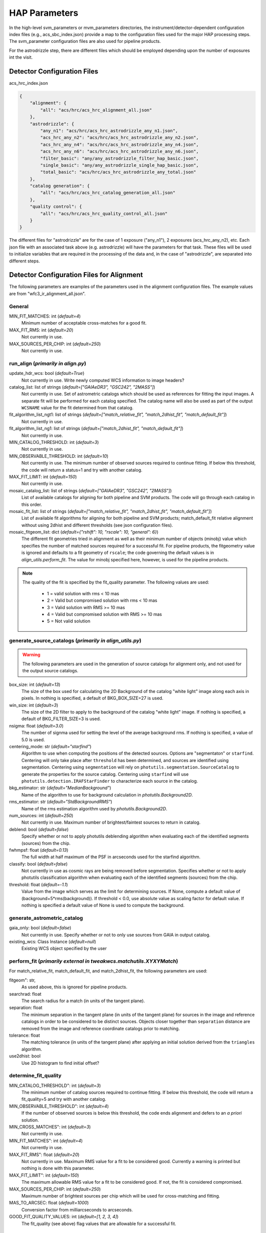 HAP Parameters
##############

.. _hap-parameters:

In the high-level svm_parameters or mvm_parameters directories, the instrument/detector-dependent configuration index files (e.g., acs_sbc_index.json) provide a map to the configuration files used for the major HAP processing steps. The svm_parameter configuration files are also used for pipeline products.


For the astrodrizzle step, there are different files which should be employed depending upon the number of exposures int the visit.


Detector Configuration Files
****************************

acs_hrc_index.json

.. code-block:: python

  {
      "alignment": {
          "all": "acs/hrc/acs_hrc_alignment_all.json"
      },
      "astrodrizzle": {
          "any_n1": "acs/hrc/acs_hrc_astrodrizzle_any_n1.json",
          "acs_hrc_any_n2": "acs/hrc/acs_hrc_astrodrizzle_any_n2.json",
          "acs_hrc_any_n4": "acs/hrc/acs_hrc_astrodrizzle_any_n4.json",
          "acs_hrc_any_n6": "acs/hrc/acs_hrc_astrodrizzle_any_n6.json",
          "filter_basic": "any/any_astrodrizzle_filter_hap_basic.json",
          "single_basic": "any/any_astrodrizzle_single_hap_basic.json",
          "total_basic": "acs/hrc/acs_hrc_astrodrizzle_any_total.json"
      },
      "catalog generation": {
          "all": "acs/hrc/acs_hrc_catalog_generation_all.json"
      },
      "quality control": {
          "all": "acs/hrc/acs_hrc_quality_control_all.json"
      }
  }

The different files for "astrodrizzle" are for the case of 1 exposure ("any_n1"), 2 exposures (acs_hrc_any_n2), etc. Each json file with an associated task above (e.g. astrodrizzle) will have the parameters for that task. These files will be used to initialize variables that are required in the processing of the data and, in the case of "astrodrizzle", are separated into different steps.


Detector Configuration Files for Alignment
******************************************

The following parameters are examples of the parameters used in the alignment configuration files. The example values are from "wfc3_ir_alignment_all.json".

General
"""""""

MIN_FIT_MATCHES: int (*default=4*)
    Minimum number of acceptable cross-matches for a good fit.

MAX_FIT_RMS: int (*default=20*)
    Not currently in use.

MAX_SOURCES_PER_CHIP: int (*default=250*)
    Not currently in use.


run_align (*primarily in align.py*)
"""""""""""""""""""""""""""""""""""

update_hdr_wcs: bool (*default=True*)
    Not currently in use. Write newly computed WCS information to image headers?

catalog_list: list of strings (*default=["GAIAeDR3", "GSC242", "2MASS"]*)
    Not currently in use. Set of astrometric catalogs which should be used as references for fitting the input images. A separate fit will be performed for each catalog specified. The catalog name will also be used as part of the output ``WCSNAME`` value for the fit determined from that catalog.

fit_algorithm_list_ngt1: list of strings (*default=["match_relative_fit", "match_2dhist_fit", "match_default_fit"]*)
    Not currently in use.

fit_algorithm_list_ng1: list of strings (*default=["match_2dhist_fit", "match_default_fit"]*)
    Not currently in use.

MIN_CATALOG_THRESHOLD: int (*default=3*)
    Not currently in use.

MIN_OBSERVABLE_THRESHOLD: int (*default=10*)
    Not currently in use. The minimum number of observed sources required to continue fitting. If below this threshold, the code will return a status=1 and try with another catalog.

MAX_FIT_LIMIT: int (*default=150*)
    Not currently in use.

mosaic_catalog_list: list of strings (*default=["GAIAeDR3", "GSC242", "2MASS"]*)
    List of available catalogs for aligning for both pipeline and SVM products. The code will go through each catalog in this order.

mosaic_fit_list: list of strings (*default=["match_relative_fit", "match_2dhist_fit", "match_default_fit"]*)
    List of available fit algorithms for aligning for both pipeline and SVM products; match_default_fit relative alignment without using 2dhist and different thresholds (see json configuration files).

mosaic_fitgeom_list: dict (*default={"rshift": 10, "rscale": 10, "general": 6}*)
    The different fit geometries tried in alignment as well as their minimum number of objects (minobj) value which specifies the number of matched sources required for a successful fit. For pipeline products, the fitgeometry value is ignored and defaults to a fit geometry of ``rscale``; the code governing the default values is in *align_utils.perform_fit*. The value for minobj specified here, however, is used for the pipeline products.


.. note:: 

    The quality of the fit is specified by the fit_quality parameter. The following values are used:

        * 1 = valid solution with rms < 10 mas

        * 2 = Valid but compromised solution with rms < 10 mas

        * 3 = Valid solution with RMS >= 10 mas

        * 4 = Valid but compromised solution with RMS >= 10 mas

        * 5 = Not valid solution


generate_source_catalogs (*primarily in align_utils.py*)
""""""""""""""""""""""""""""""""""""""""""""""""""""""""

.. warning::
    The following parameters are used in the generation of source catalogs for alignment only, and not used for the output source catalogs.

box_size: int (*default=13*)
    The size of the box used for calculating the 2D Background of the catalog "white light" image along each axis in pixels. In nothing is specified, a default of BKG_BOX_SIZE=27 is used.

win_size: int (*default=3*)
    The size of the 2D filter to apply to the background of the catalog "white light" image. If nothing is specified, a default of BKG_FILTER_SIZE=3 is used.

nsigma: float (*default=3.0*)
    The number of signma used for setting the level of the average background rms. If nothing is specified, a value of 5.0 is used.

centering_mode: str (*default="starfind"*)
    Algorithm to use when computing the positions of the detected sources. Options are "segmentaton" or ``starfind``. Centering will only take place after ``threshold`` has been determined, and sources are identified using segmentation. Centering using ``segmentation`` will rely on ``photutils.segmentation.SourceCatalog`` to generate the properties for the source catalog. Centering using ``starfind`` will use ``photutils.detection.IRAFStarFinder`` to characterize each source in the catalog.

bkg_estimator: str (*default="MedianBackground"*)
    Name of the algorithm to use for background calculation in *photutils.Background2D*.

rms_estimator: str (*default="StdBackgroundRMS"*)
    Name of the rms estimation algorithm used by *photutils.Background2D*.

num_sources: int (*default=250*)
    Not currently in use. Maximum number of brightest/faintest sources to return in catalog.

deblend: bool (*default=false*)
    Specify whether or not to apply photutils deblending algorithm when evaluating each of the identified segments (sources) from the chip.

fwhmpsf: float (*default=0.13*)
    The full width at half maximum of the PSF in arcseconds used for the starfind algorithm.

classify: bool (*default=false*)
    Not currently in use as cosmic rays are being removed before segmentation. Specifies whether or not to apply photutils classification algorithm when evaluating each of the identified segments (sources) from the chip.

threshold: float (*default=-1.1*)
    Value from the image which serves as the limit for determining sources. If None, compute a default value of (background+5*rms(background)). If threshold < 0.0, use absolute value as scaling factor for default value. If nothing is specified a default value of None is used to compute the background.



generate_astrometric_catalog
""""""""""""""""""""""""""""

gaia_only: bool (*default=false*)
    Not currently in use. Specify whether or not to only use sources from GAIA in output catalog.

existing_wcs: Class Instance (*default=null*)
    Existing WCS object specified by the user


perform_fit (*primarily external in tweakwcs.matchutils.XYXYMatch*)
"""""""""""""""""""""""""""""""""""""""""""""""""""""""""""""""""""
For match_relative_fit, match_default_fit, and match_2dhist_fit, the following parameters are used:

fitgeom": str,
    As used above, this is ignored for pipeline products.

searchrad: float
    The search radius for a match (in units of the tangent plane).

separation: float
    The minimum separation in the tangent plane (in units of the tangent plane) for sources in the image and reference catalogs in order to be considered to be distinct sources. Objects closer together than ``separation`` distance are removed from the image and reference coordinate catalogs prior to matching.

tolerance: float
    The matching tolerance (in units of the tangent plane) after applying an initial solution derived from the ``triangles`` algorithm.

use2dhist: bool
    Use 2D histogram to find initial offset?


determine_fit_quality
"""""""""""""""""""""

MIN_CATALOG_THRESHOLD": int (*default=3*)
    The minimum number of catalog sources required to continue fitting. If below this threshold, the code will return a fit_quality=5 and try with another catalog.

MIN_OBSERVABLE_THRESHOLD": int (*default=4*)
    If the number of observed sources is below this threshold, the code ends alignment and defers to an *a priori* solution.

MIN_CROSS_MATCHES": int (*default=3*)
    Not currently in use.

MIN_FIT_MATCHES": int (*default=4*)
    Not currently in use.

MAX_FIT_RMS": float (*default=20*)
    Not currently in use. Maximum RMS value for a fit to be considered good. Currently a warning is printed but nothing is done with this parameter.

MAX_FIT_LIMIT": int (*default=150*)
    The maximum allowable RMS value for a fit to be considered good. If not, the fit is considered compromised.

MAX_SOURCES_PER_CHIP: int (*default=250*)
    Maximum number of brightest sources per chip which will be used for cross-matching and fitting.

MAS_TO_ARCSEC: float (*default=1000*)
    Conversion factor from milliarcseconds to arcseconds.

GOOD_FIT_QUALITY_VALUES: int (*default=[1, 2, 3, 4]*)
    The fit_quality (see above) flag values that are allowable for a successful fit.


Detector Configuration Files for Astrodrizzle
*********************************************

Shown below are the parameters that are used by the Hubble Advanced Products. As an example, we include the parameter, the default value for WFC3/IR processing (listed in "wfc3_ir_astrodrizzle_any_n1.json"), and a description of that parameter.

.. run_hap_processing
.. identified in json files.


Initialize HAP
""""""""""""""

\_mdriztab_btn\_: str (*default=Update From MDRIZTAB*)
    Immediately read and use the values from the MDRIZTAB.

runfile: str (*default="astrodrizzle.log"*)
    File for logging the processing.

wcskey: str (*default=""*)
    WCS version to use in processing

proc_unit: str (*default="native"*)
    Units used during processing: "native", "electrons"

coeffs: bool (*default=True*)
    Use header-based distortion coefficients?

context: bool (*default=True*)
    Create context image during final drizzle?

group: str (*default=""*)
    Single extension or group to be combined/cleaned.

build: bool (*default=True*)
    Create multi-extension output file for final drizzle?

crbit: int (*default=4096*)
    Bit value for CR ident. in DQ array.

stepsize: int (*default=10*)
    Step size for drizzle coordinate computation.

resetbits: int (*default="4096"*)
    Bit values to reset in all input DQ arrays.

num_cores: int (*default=1*)
    Max CPU cores to use (n<2 disables, None = auto-decide).

in_memory: bool (*default=False*)
    Process everything in memory to minimize disk I/O?

Instrument Parameters
"""""""""""""""""""""

.. or float?

gnkeyword: str (*default="ATODGNA,ATODGNB,ATODGNC,ATODGND"*)
    .. the default readnoise/gain value? what are the options?

rnkeyword: str (*default="READNSEA,READNSEB,READNSEC,READNSED"*)
    Keyword used to specify a value, which is used to override the instrument specific default readnoise values. The value is assumed to be in units of electrons. This parameter should not be populated if the ``rdnoise`` parameter is in use.

expkeyword: str (*default="EXPTIME"*)
    Keyword used to specify a value, which is used to override the default exposure time image header values. The value is assumed to be in units of seconds. This parameter should not be populated if the ``exptime`` parameter is in use.

gain: str (*default=""*)
    Value used to override instrument specific default gain values. The value is assumed to be in units of electrons/count. This parameter should not be populated if the ``gainkeyword`` parameter is in use.

rdnoise: str (*default=""*)
    Value used to override instrument specific default readnoise values. The value is assumed to be in units of electrons. This parameter should not be populated if the ``rnkeyword`` parameter is in use.

exptime: str (*default=""*)
    .. ?

State of input files
""""""""""""""""""""

restore: bool (*default=False*)
    Copy input files FROM archive directory for processing?

preserve: bool (*default=False*)
    Copy input files to archive directory, if not already archived?

overwrite: bool (*default=False*)
    Copy input files into archive, overwriting if required?

clean: bool (*default=True*)
    Delete temporary files after completion?

Step 1: Static mask
"""""""""""""""""""

static: bool (*default=True*)
    Create static bad-pixel mask from the data?

static_sig: float (*default=4.0*)
    Sigma*rms below mode to clip for static mask

Step 2: Sky Subtraction
"""""""""""""""""""""""

skysub: bool (*default=False*)
    Turn on or off sky subtraction on the input data. When ``skysub`` is set  to ``no``, then ``skyuser`` field will be enabled and if user specifies a  header keyword showing the sky value in the image, then that value will  be used for CR-rejection but it will not be subtracted from the (drizzled)  image data. If user sets ``skysub`` to ``yes`` then ``skyuser`` field will be  disabled (and if it is not empty - it will be ignored) and user can use  one of the methods available through the ``skymethod`` parameter to  compute the sky or provide a file (see ``skyfile`` parameter) with values  that should be subtracted from (single) drizzled images.

skymethod: str (*default="match"*)
    Sky computation method: "globalmin+match","localmin", "globalmin", "match". See astrodrizzle.help for more details.

skystat: str (*default="median"*)
    Statistical method for determining the sky value from the image pixel values: "median","mode","mean".

skywidth: float (*default=0.1*)
    Bin width of histogram for sampling sky statistics (in sigma)

skylower: float (*default=-100.0*)
    Lower limit of usable data for sky (always in electrons)

sky_bits: str (*default="16"*)
    Integer mask bit values considered good pixels in DQ array

skyupper: int or null (*default=null*)
    Upper limit of usable data for sky (always in electrons)

skyclip: int (*default=5*)
    Number of clipping iterations

skylsigma: float (*default=4.0*)
    Lower side clipping factor (in sigma)

skyusigma: float (*default=4.0*)
    Upper side clipping factor (in sigma)

skymask_cat: str (*default=""*)
    Catalog file listing image masks

use_static: bool (*default=True*)
    Use static mask for skymatch computations?

skyfile: str (*default""*)
    Name of file with user-computed sky values to be subtracted

skyuser: str (*default""*)
    KEYWORD indicating a sky subtraction value if done by user

Step 3: Drizzle Separate images
"""""""""""""""""""""""""""""""

driz_separate : bool (*default=False*)
    This parameter specifies whether or not to drizzle each input image onto separate output images. The separate output images will all have the same WCS as the final combined output frame. These images are used to create the median image, needed for cosmic ray rejection.

driz_sep_bits: int (*default="16"*)
    Integer sum of all the DQ bit values from the input image's DQ array that should be considered "good" when building the weighting mask. This can also be used to reset pixels to good if they had been flagged as cosmic rays during a previous run of ``AstroDrizzle``, by adding the value 4096 for ACS and WFPC2 data. Please see the section on Selecting the ``Bits`` Parameter for a more detailed discussion.

driz_sep_kernel: str (*default="turbo"*)
    Used for the initial separate drizzling operation only, this parameter specifies the form of the kernel function used to distribute flux onto the separate output images. The current options are: "square", "point", "turbo", "gaussian", and "lanczos3". The latter two options ("gaussian" and "lanczos3") are not guaranteed to conserve flux, but may produce reasonable results; understand the effects of these kernels before using them. A former option "tophat" has been removed as it was found to produce poor results. See adrizzle.help for more details.

driz_sep_wt_scl: float (*default=exposure time (from image header)*)
    This parameter specifies the weighting factor for input image. If ``driz_sep_wt_scl``\ =\ ``exptime``, then the scaling value will be set equal to the exposure time found in the image header. The use of the default value is recommended for producing optimal behavior for most scenarious. It is possible to set ``wt_scl``\ =\ "expsq" for weighting by the square of the exposure time, which is optimal for read-noise dominated images.

driz_sep_pixfrac: float (*default=1.0*)
    Fraction by which input pixels are "shrunk" before being drizzled onto the output image grid, given as a real number between 0 and 1. This specifies the size of the footprint, or "dropsize", of a pixel in units of the input pixel size. If ``pixfrac`` is set to less than 0.001, the kernel parameter will be reset to "point" for more efficient processing. In the step of drizzling each input image onto a separate output image, the default value of 1.0 is best in order to ensure that each output drizzled image is fully populated with pixels from the input image. For more information, see the help for the ``drizzle`` task.

.. null?!?!?!?!?

driz_sep_fillval: int or INDEF (*default=null*)
    Value to be assigned to output pixels that have zero weight, or that receive flux from any input pixels during drizzling. This parameter corresponds to the ``fillval`` parameter of the ``drizzle`` task. If the default of ``INDEF`` is used, and if the weight in both the input and output images for a given pixel are zero, then the output pixel will be set to the value it would have had if the input had a non-zero weight. Otherwise, if a numerical value is provided (e.g. 0), then these pixels will be set to that value.

driz_sep_compress: bool (*default=False*)
    Whether to use compression when writing out product.

Step 3a: Custom WCS for Separate Outputs
""""""""""""""""""""""""""""""""""""""""

driz_sep_wcs: bool (*default=False*)
    Define custom WCS for separate output images?

driz_sep_refimage: str (*default=""*)
    Reference image from which a WCS solution can be obtained.

driz_sep_rot : float or null (*default=null*)
    Position Angle of output image's Y-axis relative to North. A value of 0.0 would orient the final output image to be North up. The default of ``INDEF`` specifies that the images will not be rotated, but will instead be drizzled in the default orientation for the camera with the x and y axes of the drizzled image corresponding approximately to the detector axes. This conserves disk space, as these single drizzled images are only used in the intermediate step of creating a median image.

driz_sep_scale : float or null (*default=null*)
    Linear size of the output pixels in arcseconds/pixel for each separate drizzled image (used in creating the median for cosmic ray rejection). The default value of ``INDEF`` specifies that the undistorted pixel scale for the first input image will be used as the pixel scale for all the output images.

driz_sep_outnx : int or null (*default=null*)
    Size, in pixels, of the X axis in the output images that each input will be drizzled onto. If no value is specified, the smallest size that can accommodate the full dithered field will be used.

driz_sep_outny : int or null (*default=null*)
    Size, in pixels, of the Y axis in the output images that each input will be drizzled onto. If no value is specified, the smallest size that can accommodate the full dithered field will be used.

driz_sep_ra : float or null (*default=null*)
    Right ascension (in decimal degrees) specifying the center of the output image. If this value is not designated, the center will automatically be calculated based on the distribution of image dither positions.

driz_sep_dec : float or null (*default=null*)
    Declination (in decimal degrees) specifying the center of the output image. If this value is not designated, the center will automatically be calculated based on the distribution of image dither positions.

driz_sep_crpix1: float or null (*default=null*)
    Reference pixel X position on output (CRPIX1).

driz_sep_crpix2: float or null (*default=null*)
    Reference pixel Y position on output (CRPIX2).

Step 4: Create Median Image
"""""""""""""""""""""""""""

median: bool (*default=False*)
    Create a median image?

median_newmasks: bool (*default=True*)
    Create new masks when doing the median?

combine_type: str (*default="minmed"*)
    Type of combine operation. "minmed","iminmed","median","mean","imedian","imean","sum".

combine_nlow: int (*default=0*)
    Minmxa, number of low pixels to reject.

combine_nhigh: int (*default=1*)
    Minmxa, number of high pixels to reject.

combine_maskpt: float (*default=0.3*)
    Percentage of weight image value below which it is flagged as a bad pixel.

combine_nsigma: str (*default="4 3"*)
    Significance for accepting minimum instead of median.


combine_lthresh: ??? (*default=null*)
    Lower threshold for clipping input pixel values.

combine_hthresh: ??? (*default=null*)
    Upper threshold for clipping input pixel values.

combine_grow: int (*default=1*)
    Radius (pixels) for neighbor rejection.

combine_bufsize: ??? (*default=null*)
    Size of buffer(in Mb) for each input image.


Step 5: Blot back the median image
""""""""""""""""""""""""""""""""""

blot: bool (*default=False*)
    Blot the median back to the input frame?

blot_interp: str (*default="poly5"*)
    Interpolant (nearest,linear,poly3,poly5,sinc)

blot_sinscl: float (*default=1.0*)
    Scale for sinc interpolation kernel

blot_addsky: bool (*default=True*)
    Add sky using MDRIZSKY value from header?

blot_skyval: float (*default=0.0*)
    Custom sky value to be added to blot image

Step 6: Remove cosmic rays with deriv, driz_cr
""""""""""""""""""""""""""""""""""""""""""""""

driz_cr: bool (*default=False*)
    Perform CR rejection with deriv and driz_cr?

driz_cr_snr: str (*default="5.0 4.0"*)
    Driz_cr.SNR parameter*

driz_cr_grow: int (*default=1*)
    Driz_cr_grow parameter

driz_cr_ctegrow: int (*default=0*)
    Driz_cr_ctegrow parameter

driz_cr_scale: str (*default="3.0 2.4"*)
    Driz_cr.scale parameter

driz_cr_corr: bool (*default=False*)
    Create CR cleaned _crclean file and a _crmask file?

Step 7: Drizzle final combined image
""""""""""""""""""""""""""""""""""""

driz_combine: bool (*default=True*)
    Perform final drizzle image combination?

final_pixfrac: float (*default=1.0*)
    Linear size of drop in input pixels

final_fillval: int (*default=null*)
    Value to be assigned to undefined output points

final_bits: str (*default="65535"*)
    Integer mask bit values considered good

final_maskval: ??? (*default=null*)
    Value to be assigned to regions outside SCI image

final_wht_type: str (*default="EXP"*)
    Type of weighting for final drizzle

final_kernel: str (*default="square"*)
    Shape of kernel function

final_wt_scl: str (*default="exptime"*)
    Weighting factor for input data image

final_units: str (*default="cps"*)
    Units for final drizzle image (counts or cps)

Step 7a: Custom WCS for final output
""""""""""""""""""""""""""""""""""""

final_wcs: bool (*default=True*)
    Define custom WCS for final output image?

final_rot: float (*default=0.0*)
    Position Angle of drizzled image's Y-axis w.r.t. North (degrees)

final_refimage: str (*default=""*)
    Reference image from which to obtain a WCS

final_scale: int (*default=null*)
    Absolute size of output pixels in arcsec/pixel

final_outnx: int (*default=null*)
    Size of FINAL output frame X-axis (pixels)

final_outny: int (*default=null*)
    Size of FINAL output frame Y-axis (pixels)

final_ra: float (*default=null*)
    right ascension output frame center in decimal degrees

final_dec: float (*default=null*)
    declination output frame center in decimal degrees

final_crpix1: ??? (*default=null*)
    Reference pixel X position on output (CRPIX1)

final_crpix2: ??? (*default=null*)
    Reference pixel Y position on output (CRPIX2)